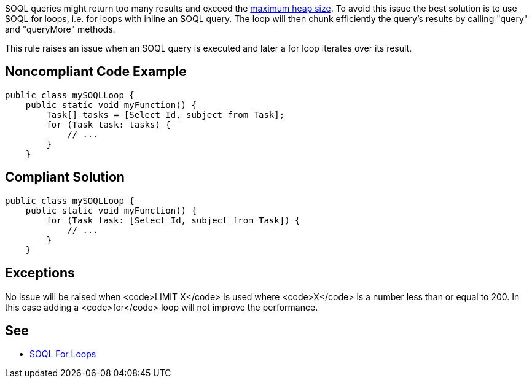 SOQL queries might return too many results and exceed the https://developer.salesforce.com/docs/atlas.en-us.apexcode.meta/apexcode/apex_gov_limits.htm#total_heap_size_limit_desc[maximum heap size]. To avoid this issue the best solution is to use SOQL for loops, i.e. for loops with inline an SOQL query. The loop will then chunk efficiently the query's results by calling "query" and "queryMore" methods.

This rule raises an issue when an SOQL query is executed and later a for loop iterates over its result.


== Noncompliant Code Example

----
public class mySOQLLoop {
    public static void myFunction() {
        Task[] tasks = [Select Id, subject from Task];
        for (Task task: tasks) {
            // ...
        }
    }
----


== Compliant Solution

----
public class mySOQLLoop {
    public static void myFunction() {
        for (Task task: [Select Id, subject from Task]) {
            // ...
        }
    }
----


== Exceptions

No issue will be raised when <code>LIMIT X</code> is used where <code>X</code> is a number less than or equal to 200. In this case adding a <code>for</code> loop will not improve the performance.


== See

* https://developer.salesforce.com/docs/atlas.en-us.apexcode.meta/apexcode/langCon_apex_loops_for_SOQL.htm[SOQL For Loops]


